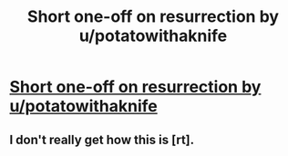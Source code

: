 #+TITLE: Short one-off on resurrection by u/potatowithaknife

* [[https://www.reddit.com/r/WritingPrompts/comments/cjb6pq/wp_due_to_a_lack_of_donors_you_sacrificed_your/evcbq4b/?utm_source=share&amp;utm_medium=ios_app][Short one-off on resurrection by u/potatowithaknife]]
:PROPERTIES:
:Author: AnOrnateToilet
:Score: 18
:DateUnix: 1564454213.0
:DateShort: 2019-Jul-30
:FlairText: RT
:END:

** I don't really get how this is [rt].
:PROPERTIES:
:Author: appropriate-username
:Score: 1
:DateUnix: 1565968288.0
:DateShort: 2019-Aug-16
:END:
